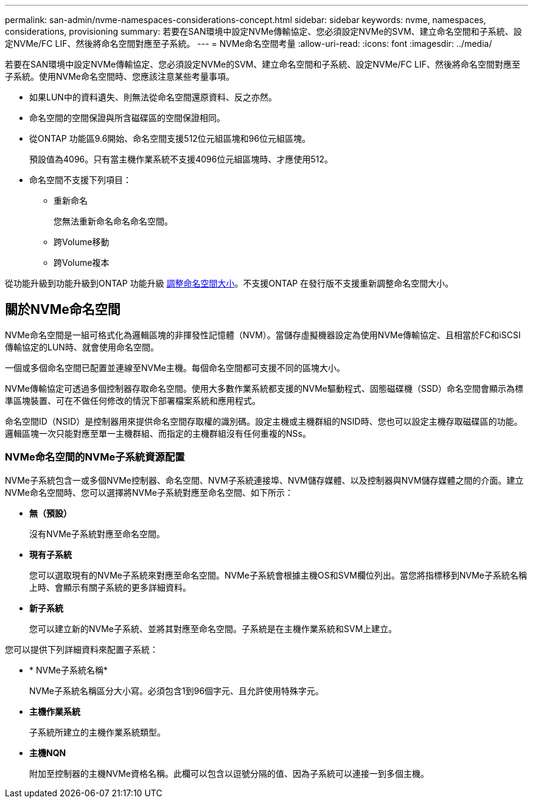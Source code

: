 ---
permalink: san-admin/nvme-namespaces-considerations-concept.html 
sidebar: sidebar 
keywords: nvme, namespaces, considerations, provisioning 
summary: 若要在SAN環境中設定NVMe傳輸協定、您必須設定NVMe的SVM、建立命名空間和子系統、設定NVMe/FC LIF、然後將命名空間對應至子系統。 
---
= NVMe命名空間考量
:allow-uri-read: 
:icons: font
:imagesdir: ../media/


[role="lead"]
若要在SAN環境中設定NVMe傳輸協定、您必須設定NVMe的SVM、建立命名空間和子系統、設定NVMe/FC LIF、然後將命名空間對應至子系統。使用NVMe命名空間時、您應該注意某些考量事項。

* 如果LUN中的資料遺失、則無法從命名空間還原資料、反之亦然。
* 命名空間的空間保證與所含磁碟區的空間保證相同。
* 從ONTAP 功能區9.6開始、命名空間支援512位元組區塊和96位元組區塊。
+
預設值為4096。只有當主機作業系統不支援4096位元組區塊時、才應使用512。

* 命名空間不支援下列項目：
+
** 重新命名
+
您無法重新命名命名命名空間。

** 跨Volume移動
** 跨Volume複本




從功能升級到功能升級到ONTAP 功能升級 xref:../nvme/resize-namespace-task.html[調整命名空間大小]。不支援ONTAP 在發行版不支援重新調整命名空間大小。



== 關於NVMe命名空間

NVMe命名空間是一組可格式化為邏輯區塊的非揮發性記憶體（NVM）。當儲存虛擬機器設定為使用NVMe傳輸協定、且相當於FC和iSCSI傳輸協定的LUN時、就會使用命名空間。

一個或多個命名空間已配置並連線至NVMe主機。每個命名空間都可支援不同的區塊大小。

NVMe傳輸協定可透過多個控制器存取命名空間。使用大多數作業系統都支援的NVMe驅動程式、固態磁碟機（SSD）命名空間會顯示為標準區塊裝置、可在不做任何修改的情況下部署檔案系統和應用程式。

命名空間ID（NSID）是控制器用來提供命名空間存取權的識別碼。設定主機或主機群組的NSID時、您也可以設定主機存取磁碟區的功能。邏輯區塊一次只能對應至單一主機群組、而指定的主機群組沒有任何重複的NSs。



=== NVMe命名空間的NVMe子系統資源配置

NVMe子系統包含一或多個NVMe控制器、命名空間、NVM子系統連接埠、NVM儲存媒體、以及控制器與NVM儲存媒體之間的介面。建立NVMe命名空間時、您可以選擇將NVMe子系統對應至命名空間、如下所示：

* *無（預設）*
+
沒有NVMe子系統對應至命名空間。

* *現有子系統*
+
您可以選取現有的NVMe子系統來對應至命名空間。NVMe子系統會根據主機OS和SVM欄位列出。當您將指標移到NVMe子系統名稱上時、會顯示有關子系統的更多詳細資料。

* *新子系統*
+
您可以建立新的NVMe子系統、並將其對應至命名空間。子系統是在主機作業系統和SVM上建立。



您可以提供下列詳細資料來配置子系統：

* * NVMe子系統名稱*
+
NVMe子系統名稱區分大小寫。必須包含1到96個字元、且允許使用特殊字元。

* *主機作業系統*
+
子系統所建立的主機作業系統類型。

* *主機NQN*
+
附加至控制器的主機NVMe資格名稱。此欄可以包含以逗號分隔的值、因為子系統可以連接一到多個主機。


